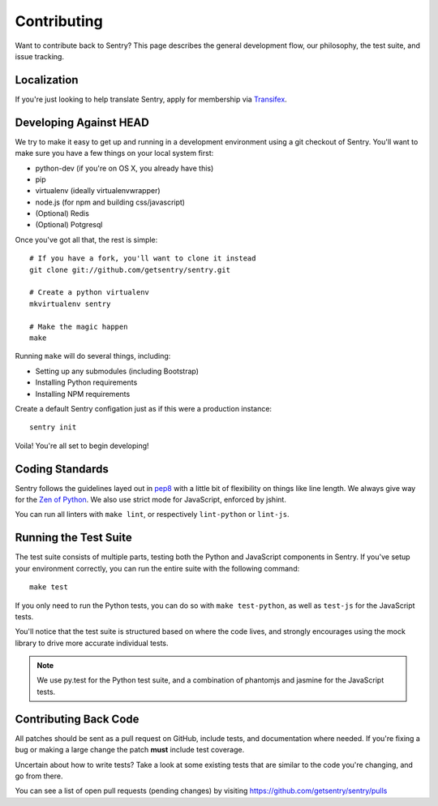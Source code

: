 Contributing
============

Want to contribute back to Sentry? This page describes the general development flow,
our philosophy, the test suite, and issue tracking.


Localization
------------

If you're just looking to help translate Sentry, apply for membership via `Transifex <https://www.transifex.com/projects/p/sentry/>`_.


Developing Against HEAD
-----------------------

We try to make it easy to get up and running in a development environment using a git checkout
of Sentry. You'll want to make sure you have a few things on your local system first:

* python-dev (if you're on OS X, you already have this)
* pip
* virtualenv (ideally virtualenvwrapper)
* node.js (for npm and building css/javascript)
* (Optional) Redis
* (Optional) Potgresql

Once you've got all that, the rest is simple:

::

    # If you have a fork, you'll want to clone it instead
    git clone git://github.com/getsentry/sentry.git

    # Create a python virtualenv
    mkvirtualenv sentry

    # Make the magic happen
    make

Running ``make`` will do several things, including:

* Setting up any submodules (including Bootstrap)
* Installing Python requirements
* Installing NPM requirements

Create a default Sentry configation just as if this were a production instance:

::

    sentry init

Voila! You're all set to begin developing!


Coding Standards
----------------

Sentry follows the guidelines layed out in `pep8 <http://www.python.org/dev/peps/pep-0008/>`_  with a little bit
of flexibility on things like line length. We always give way for the `Zen of Python <http://www.python.org/dev/peps/pep-0020/>`_. We also use strict mode for JavaScript, enforced by jshint.

You can run all linters with ``make lint``, or respectively ``lint-python`` or ``lint-js``.


Running the Test Suite
----------------------

The test suite consists of multiple parts, testing both the Python and JavaScript components in Sentry. If you've setup your environment correctly, you can run the entire suite with the following command:

::

    make test

If you only need to run the Python tests, you can do so with ``make test-python``, as well as ``test-js`` for the JavaScript tests.


You'll notice that the test suite is structured based on where the code lives, and strongly encourages using the mock library to drive more accurate individual tests.

.. note:: We use py.test for the Python test suite, and a combination of phantomjs and jasmine for the JavaScript tests.


Contributing Back Code
----------------------

All patches should be sent as a pull request on GitHub, include tests, and documentation where needed. If you're fixing a bug or making a large change the patch **must** include test coverage.

Uncertain about how to write tests? Take a look at some existing tests that are similar to the code you're changing, and go from there.

You can see a list of open pull requests (pending changes) by visiting https://github.com/getsentry/sentry/pulls
